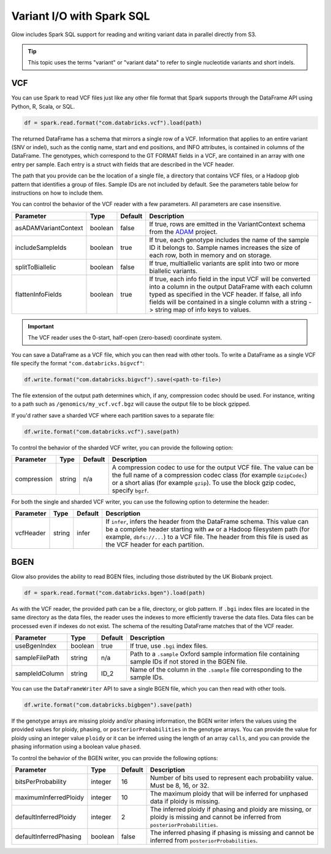 ==========================
Variant I/O with Spark SQL
==========================

Glow includes Spark SQL support for reading and writing variant data in parallel directly from S3.

.. tip::

  This topic uses the terms "variant" or "variant data" to refer to
  single nucleotide variants and short indels.

.. _vcf:

VCF
===

You can use Spark to read VCF files just like any other file format that Spark supports through
the DataFrame API using Python, R, Scala, or SQL.

.. code-block:: py

  df = spark.read.format("com.databricks.vcf").load(path)

The returned DataFrame has a schema that mirrors a single row of a VCF. Information that applies to an entire
variant (SNV or indel), such as the contig name, start and end positions, and INFO attributes,
is contained in columns of the DataFrame. The genotypes, which correspond to the GT FORMAT fields
in a VCF, are contained in an array with one entry per sample.
Each entry is a struct with fields that are described in the VCF header.

The path that you provide
can be the location of a single file, a directory that contains VCF files, or a Hadoop glob pattern
that identifies a group of files. Sample IDs are not included by default. See the
parameters table below for instructions on how to include them.

You can control the behavior of the VCF reader with a few parameters. All parameters are case insensitive.

+----------------------+---------+---------+---------------------------------------------------------------------------------------------------------------------------------------------------------+
| Parameter            | Type    | Default | Description                                                                                                                                             |
+======================+=========+=========+=========================================================================================================================================================+
| asADAMVariantContext | boolean | false   | If true, rows are emitted in the VariantContext schema from the `ADAM <https://github.com/bigdatagenomics/adam>`_ project.                              |
+----------------------+---------+---------+---------------------------------------------------------------------------------------------------------------------------------------------------------+
| includeSampleIds     | boolean | true    | If true, each genotype includes the name of the sample ID it belongs to. Sample names increases the size of each row, both in memory and on storage.    |
+----------------------+---------+---------+---------------------------------------------------------------------------------------------------------------------------------------------------------+
| splitToBiallelic     | boolean | false   | If true, multiallelic variants are split into two or more biallelic variants.                                                                           |
+----------------------+---------+---------+---------------------------------------------------------------------------------------------------------------------------------------------------------+
| flattenInfoFields    | boolean | true    | If true, each info field in the input VCF will be converted into a column in the output DataFrame with each column typed as specified in the VCF header.|
|                      |         |         | If false, all info fields will be contained in a single column with a string -> string map of info keys to values.                                      |
+----------------------+---------+---------+---------------------------------------------------------------------------------------------------------------------------------------------------------+

.. important:: The VCF reader uses the 0-start, half-open (zero-based) coordinate system.

You can save a DataFrame as a VCF file, which you can then read with other tools. To write a DataFrame as a single VCF file specify the format ``"com.databricks.bigvcf"``:

.. code-block:: py

  df.write.format("com.databricks.bigvcf").save(<path-to-file>)

The file extension of the output path determines which, if any, compression codec should be used.
For instance, writing to a path such as ``/genomics/my_vcf.vcf.bgz`` will cause the output file to be
block gzipped.

If you'd rather save a sharded VCF where each partition saves to a separate file:

.. code-block:: py

  df.write.format("com.databricks.vcf").save(path)

To control the behavior of the sharded VCF writer, you can provide the following option:

+-------------+--------+---------+--------------------------------------------------------------------------------------------------------------------+
| Parameter   | Type   | Default | Description                                                                                                        |
+=============+========+=========+====================================================================================================================+
| compression | string | n/a     | A compression codec to use for the output VCF file. The value can be the full name of a compression codec class    |
|             |        |         | (for example ``GzipCodec``) or a short alias (for example ``gzip``). To use the block gzip codec, specify ``bgzf``.|
+-------------+--------+---------+--------------------------------------------------------------------------------------------------------------------+

For both the single and sharded VCF writer, you can use the following option to determine the header:

+-------------+--------+---------+--------------------------------------------------------------------------------------------------------------------+
| Parameter   | Type   | Default | Description                                                                                                        |
+=============+========+=========+====================================================================================================================+
| vcfHeader   | string | infer   | If ``infer``, infers the header from the DataFrame schema. This value can be a complete header                     |
|             |        |         | starting with ``##`` or a Hadoop filesystem path (for example, ``dbfs://...``) to a VCF file. The header from      |
|             |        |         | this file is used as the VCF header for each partition.                                                            |
+-------------+--------+---------+--------------------------------------------------------------------------------------------------------------------+


BGEN
====

Glow also provides the ability to read BGEN files, including those distributed by the UK Biobank project.

.. code-block:: py

  df = spark.read.format("com.databricks.bgen").load(path)

As with the VCF reader, the provided path can be a file, directory, or glob pattern. If ``.bgi``
index files are located in the same directory as the data files, the reader uses the indexes to
more efficiently traverse the data files. Data files can be processed even if indexes do not exist.
The schema of the resulting DataFrame matches that of the VCF reader.

+----------------+---------+---------+------------------------------------------------------------------------------------------------------------+
| Parameter      | Type    | Default | Description                                                                                                |
+================+=========+=========+============================================================================================================+
| useBgenIndex   | boolean | true    | If true, use ``.bgi`` index files.                                                                         |
+----------------+---------+---------+------------------------------------------------------------------------------------------------------------+
| sampleFilePath | string  | n/a     | Path to a ``.sample`` Oxford sample information file containing sample IDs if not stored in the BGEN file. |
+----------------+---------+---------+------------------------------------------------------------------------------------------------------------+
| sampleIdColumn | string  | ID_2    | Name of the column in the ``.sample`` file corresponding to the sample IDs.                                |
+----------------+---------+---------+------------------------------------------------------------------------------------------------------------+

You can use the ``DataFrameWriter`` API to save a single BGEN file, which you can then read with other tools.

.. code-block:: py

  df.write.format("com.databricks.bigbgen").save(path)

If the genotype arrays are missing ploidy and/or phasing information, the BGEN writer infers the values using the
provided values for ploidy, phasing, or ``posteriorProbabilities`` in the genotype arrays. You can provide the value for ploidy
using an integer value ``ploidy`` or it can be inferred using the length of an array ``calls``, and you can provide the phasing information
using a boolean value ``phased``.

To control the behavior of the BGEN writer, you can provide the following options:

+------------------------+---------+---------+------------------------------------------------------------------------------------------------------------------------------------+
| Parameter              | Type    | Default | Description                                                                                                                        |
+========================+=========+=========+====================================================================================================================================+
| bitsPerProbability     | integer | 16      | Number of bits used to represent each probability value. Must be 8, 16, or 32.                                                     |
+------------------------+---------+---------+------------------------------------------------------------------------------------------------------------------------------------+
| maximumInferredPloidy  | integer | 10      | The maximum ploidy that will be inferred for unphased data if ploidy is missing.                                                   |
+------------------------+---------+---------+------------------------------------------------------------------------------------------------------------------------------------+
| defaultInferredPloidy  | integer | 2       | The inferred ploidy if phasing and ploidy are missing, or ploidy is missing and cannot be inferred from ``posteriorProbabilities``.|
+------------------------+---------+---------+------------------------------------------------------------------------------------------------------------------------------------+
| defaultInferredPhasing | boolean | false   | The inferred phasing if phasing is missing and cannot be inferred from ``posteriorProbabilities``.                                 |
+------------------------+---------+---------+------------------------------------------------------------------------------------------------------------------------------------+

.. notebook:: variant-data.html
